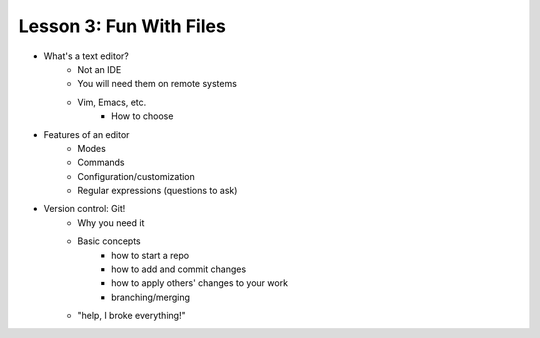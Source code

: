 ========================
Lesson 3: Fun With Files
========================

- What's a text editor?
    - Not an IDE
    - You will need them on remote systems
    - Vim, Emacs, etc.
        - How to choose
- Features of an editor
    - Modes
    - Commands
    - Configuration/customization
    - Regular expressions (questions to ask)
- Version control: Git!
    - Why you need it
    - Basic concepts
        - how to start a repo
        - how to add and commit changes
        - how to apply others' changes to your work
        - branching/merging
    - "help, I broke everything!"

